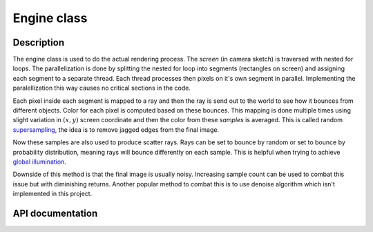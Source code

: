 Engine class
---------------

Description
^^^^^^^^^^^^

The engine class is used to do the actual rendering process. The *screen*
(in camera sketch) is traversed with nested for loops. The parallelization 
is done by splitting the nested for loop into segments (rectangles on screen) and 
assigning each segment to a separate thread. Each thread processes then 
pixels on it's own segment in parallel. Implementing the paralellization this 
way causes no critical sections in the code. 

Each pixel inside each segment is mapped to a ray and then the ray is send out to 
the world to see how it bounces from different objects. Color for each pixel is 
computed based on these bounces. This mapping is done multiple times 
using slight variation in :math:`(x,y)` screen coordinate and then the 
color from these *samples* is averaged. This is called random 
`supersampling <https://en.wikipedia.org/wiki/Supersampling>`_, the idea is to remove jagged edges from the 
final image. 

Now these samples are also used to produce scatter rays. Rays can 
be set to bounce by random or set to bounce by probability distribution, 
meaning rays will bounce differently on each sample. This is helpful when trying to 
achieve `global illumination <https://en.wikipedia.org/wiki/Global_illumination>`_.

Downside of this method is that the final image is usually noisy. Increasing sample 
count can be used to combat this issue but with diminishing returns. Another popular 
method to combat this is to use denoise algorithm which isn't implemented in this project.



API documentation
^^^^^^^^^^^^^^^^^^

.. doxygenclass:: Engine
    :members:
    :undoc-members: